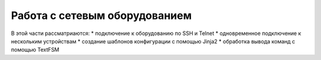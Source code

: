 Работа с сетевым оборудованием
==============================

В этой части рассматриаются: \* подключение к оборудованию по SSH и
Telnet \* одновременное подключение к нескольким устройствам \* создание
шаблонов конфигурации с помощью Jinja2 \* обработка вывода команд с
помощью TextFSM
